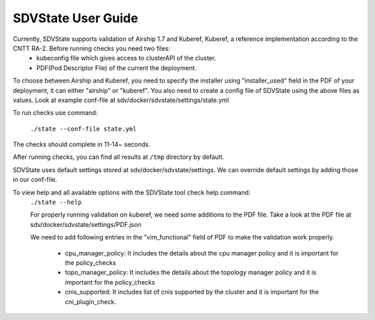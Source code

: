 ====================
SDVState User Guide
====================

Currently, SDVState supports validation of Airship 1.7 and Kuberef, Kuberef, a reference implementation according to the CNTT RA-2. Before running checks you need two files:
 - kubeconfig file which gives access to clusterAPI of the cluster.
 - PDF(Pod Descriptor File) of the current the deployment.

To choose between Airship and Kuberef, you need to specify the installer using "installer_used" field in the PDF of your deployment, it can either "airship" or "kuberef".
You also need to create a config file of SDVState using the above files as values. Look at example conf-file at sdv/docker/sdvstate/settings/state.yml

To run checks use command:

 ``./state --conf-file state.yml``

The checks should complete in 11-14~ seconds.

After running checks, you can find all results at ``/tmp`` directory by default.

SDVState uses default settings stored at sdv/docker/sdvstate/settings. We can override default settings by adding those in our conf-file.

To view help and all available options with the SDVState tool check help command:
 ``./state --help``

 For properly running validation on kuberef, we need some additions to the PDF file. Take a look at the PDF file at sdv/docker/sdvstate/settings/PDF.json

 We need to add following entries in the "vim_functional" field of PDF to make the validation work properly. 

    - cpu_manager_policy: It includes the details about the cpu manager policy and it is important for the policy_checks
    - topo_manager_policy: It includes the details about the topology manager policy and it is important for the policy_checks
    - cnis_supported:  It includes list of cnis supported by the cluster and it is important for the cni_plugin_check.

